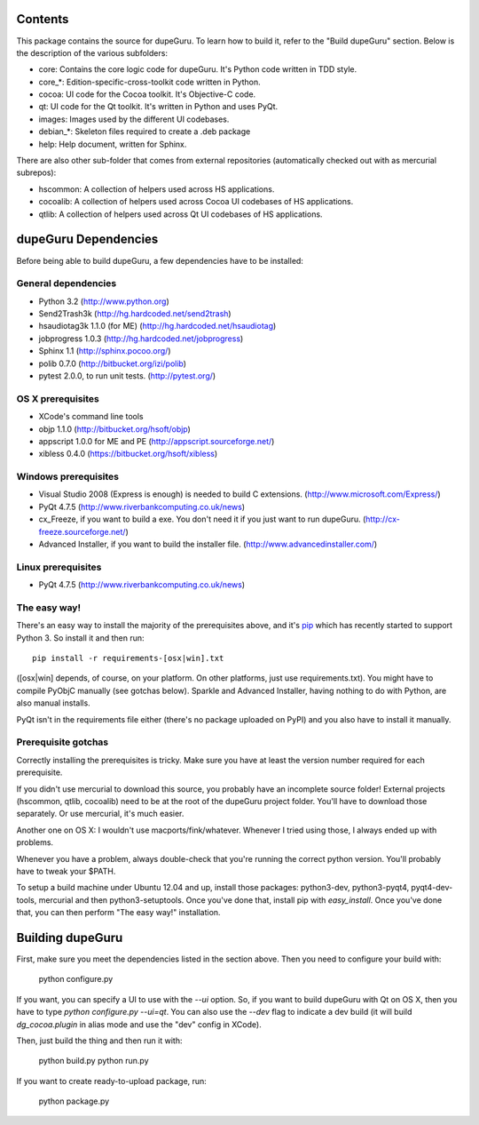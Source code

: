 Contents
========

This package contains the source for dupeGuru. To learn how to build it, refer to the "Build dupeGuru" section. Below is the description of the various subfolders:

- core: Contains the core logic code for dupeGuru. It's Python code written in TDD style.
- core_*: Edition-specific-cross-toolkit code written in Python.
- cocoa: UI code for the Cocoa toolkit. It's Objective-C code.
- qt: UI code for the Qt toolkit. It's written in Python and uses PyQt.
- images: Images used by the different UI codebases.
- debian_*: Skeleton files required to create a .deb package
- help: Help document, written for Sphinx.

There are also other sub-folder that comes from external repositories (automatically checked out
with as mercurial subrepos):

- hscommon: A collection of helpers used across HS applications.
- cocoalib: A collection of helpers used across Cocoa UI codebases of HS applications.
- qtlib: A collection of helpers used across Qt UI codebases of HS applications.

dupeGuru Dependencies
=====================

Before being able to build dupeGuru, a few dependencies have to be installed:

General dependencies
--------------------

- Python 3.2 (http://www.python.org)
- Send2Trash3k (http://hg.hardcoded.net/send2trash)
- hsaudiotag3k 1.1.0 (for ME) (http://hg.hardcoded.net/hsaudiotag)
- jobprogress 1.0.3 (http://hg.hardcoded.net/jobprogress)
- Sphinx 1.1 (http://sphinx.pocoo.org/)
- polib 0.7.0 (http://bitbucket.org/izi/polib)
- pytest 2.0.0, to run unit tests. (http://pytest.org/)

OS X prerequisites
------------------

- XCode's command line tools
- objp 1.1.0 (http://bitbucket.org/hsoft/objp)
- appscript 1.0.0 for ME and PE (http://appscript.sourceforge.net/)
- xibless 0.4.0 (https://bitbucket.org/hsoft/xibless)

Windows prerequisites
---------------------

- Visual Studio 2008 (Express is enough) is needed to build C extensions. (http://www.microsoft.com/Express/)
- PyQt 4.7.5 (http://www.riverbankcomputing.co.uk/news)
- cx_Freeze, if you want to build a exe. You don't need it if you just want to run dupeGuru. (http://cx-freeze.sourceforge.net/)
- Advanced Installer, if you want to build the installer file. (http://www.advancedinstaller.com/)

Linux prerequisites
-------------------

- PyQt 4.7.5 (http://www.riverbankcomputing.co.uk/news)

The easy way!
-------------

There's an easy way to install the majority of the prerequisites above, and it's `pip <http://www.pip-installer.org/>`_ which has recently started to support Python 3. So install it and then run::

    pip install -r requirements-[osx|win].txt

([osx|win] depends, of course, on your platform. On other platforms, just use requirements.txt). 
You might have to compile PyObjC manually (see gotchas below). Sparkle and 
Advanced Installer, having nothing to do with Python, are also manual installs.

PyQt isn't in the requirements file either (there's no package uploaded on PyPI) and you also have
to install it manually.

Prerequisite gotchas
--------------------

Correctly installing the prerequisites is tricky. Make sure you have at least the version number 
required for each prerequisite.

If you didn't use mercurial to download this source, you probably have an incomplete source folder!
External projects (hscommon, qtlib, cocoalib) need to be at the root of the dupeGuru project folder.
You'll have to download those separately. Or use mercurial, it's much easier.

Another one on OS X: I wouldn't use macports/fink/whatever. Whenever I tried using those, I always 
ended up with problems.

Whenever you have a problem, always double-check that you're running the correct python version. 
You'll probably have to tweak your $PATH.

To setup a build machine under Ubuntu 12.04 and up, install those packages: python3-dev, python3-pyqt4,
pyqt4-dev-tools, mercurial and then python3-setuptools. Once you've done that, install pip with
`easy_install`. Once you've done that, you can then perform "The easy way!" installation.

Building dupeGuru
=================

First, make sure you meet the dependencies listed in the section above. Then you need to configure your build with:

	python configure.py
	
If you want, you can specify a UI to use with the `--ui` option. So, if you want to build dupeGuru with Qt on OS X, then you have to type `python configure.py --ui=qt`. You can also use the `--dev` flag to indicate a dev build (it will build `dg_cocoa.plugin` in alias mode and use the "dev" config in XCode).

Then, just build the thing and then run it with:

	python build.py
	python run.py

If you want to create ready-to-upload package, run:

	python package.py
